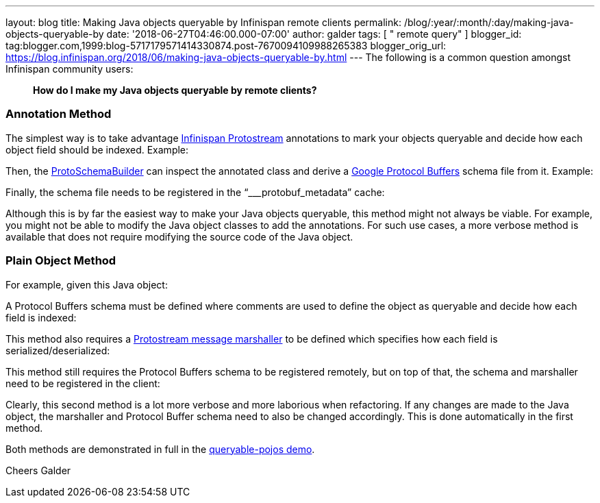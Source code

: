 ---
layout: blog
title: Making Java objects queryable by Infinispan remote clients
permalink: /blog/:year/:month/:day/making-java-objects-queryable-by
date: '2018-06-27T04:46:00.000-07:00'
author: galder
tags: [ " remote query" ]
blogger_id: tag:blogger.com,1999:blog-5717179571414330874.post-7670094109988265383
blogger_orig_url: https://blog.infinispan.org/2018/06/making-java-objects-queryable-by.html
---
The following is a common question amongst Infinispan community users:

_____________________________________________________________
*How do I make my Java objects queryable by remote clients?* 
_____________________________________________________________



=== Annotation Method


The simplest way is to take advantage
https://github.com/infinispan/protostream[Infinispan Protostream]
annotations to mark your objects queryable and decide how each object
field should be indexed. Example:


Then, the
https://github.com/infinispan/protostream/blob/master/core/src/main/java/org/infinispan/protostream/annotations/ProtoSchemaBuilder.java[ProtoSchemaBuilder]
can inspect the annotated class and derive a
https://developers.google.com/protocol-buffers/[Google Protocol Buffers]
schema file from it. Example:


Finally, the schema file needs to be registered in the
“___protobuf_metadata” cache:


Although this is by far the easiest way to make your Java objects
queryable, this method might not always be viable. For example, you
might not be able to modify the Java object classes to add the
annotations. For such use cases, a more verbose method is available that
does not require modifying the source code of the Java object.


=== Plain Object Method


For example, given this Java object:


A Protocol Buffers schema must be defined where comments are used to
define the object as queryable and decide how each field is indexed:


This method also requires a
https://github.com/infinispan/protostream/blob/master/core/src/main/java/org/infinispan/protostream/MessageMarshaller.java[Protostream
message marshaller] to be defined which specifies how each field is
serialized/deserialized:


This method still requires the Protocol Buffers schema to be registered
remotely, but on top of that, the schema and marshaller need to be
registered in the client:


Clearly, this second method is a lot more verbose and more laborious
when refactoring. If any changes are made to the Java object, the
marshaller and Protocol Buffer schema need to also be changed
accordingly. This is done automatically in the first method.

Both methods are demonstrated in full in the
https://github.com/infinispan-demos/queryable-pojos[queryable-pojos
demo].

Cheers
Galder

